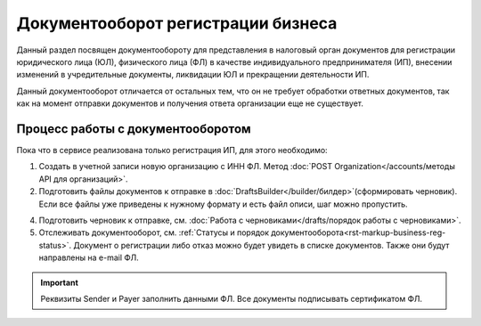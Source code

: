 Документооборот регистрации бизнеса
===================================

Данный раздел посвящен документообороту для представления в налоговый орган документов для регистрации юридического лица (ЮЛ), физического лица (ФЛ) в качестве индивидуального предпринимателя (ИП), внесении изменений в учредительные документы, ликвидации ЮЛ и прекращении деятельности ИП.

Данный документооборот отличается от остальных тем, что он не требует обработки ответных документов, так как на момент отправки документов и получения ответа организации еще не существует. 

Процесс работы с документооборотом
----------------------------------

Пока что в сервисе реализована только регистрация ИП, для этого необходимо:

1. Создать в учетной записи новую организацию с ИНН ФЛ. Метод :doc:`POST Organization</accounts/методы API для организаций>`.

2. Подготовить файлы документов к отправке в :doc:`DraftsBuilder</builder/билдер>`(сформировать черновик). Если все файлы уже приведены к нужному формату и есть файл описи, шаг можно пропустить.

4. Подготовить черновик к отправке, см. :doc:`Работа с черновиками</drafts/порядок работы с черновиками>`.

5. Отслеживать документооборот, см. :ref:`Статусы и порядок документооборота<rst-markup-business-reg-status>`. 
   Документ о регистрации либо отказ можно будет увидеть в списке документов. Также они будут направлены на e-mail ФЛ.

.. important:: Реквизиты Sender и Payer заполнить данными ФЛ. Все документы подписывать сертификатом ФЛ. 

